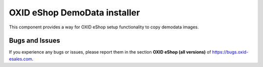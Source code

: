 OXID eShop DemoData installer
=============================

.. image:: https://travis-ci.org/OXID-eSales/oxideshop-demodata-installer.svg?branch=master
    :target: https://travis-ci.org/OXID-eSales/oxideshop-demodata-installer

This component provides a way for OXID eShop setup functionality to copy demodata images.

Bugs and Issues
---------------

If you experience any bugs or issues, please report them in the section **OXID eShop (all versions)** of https://bugs.oxid-esales.com.
